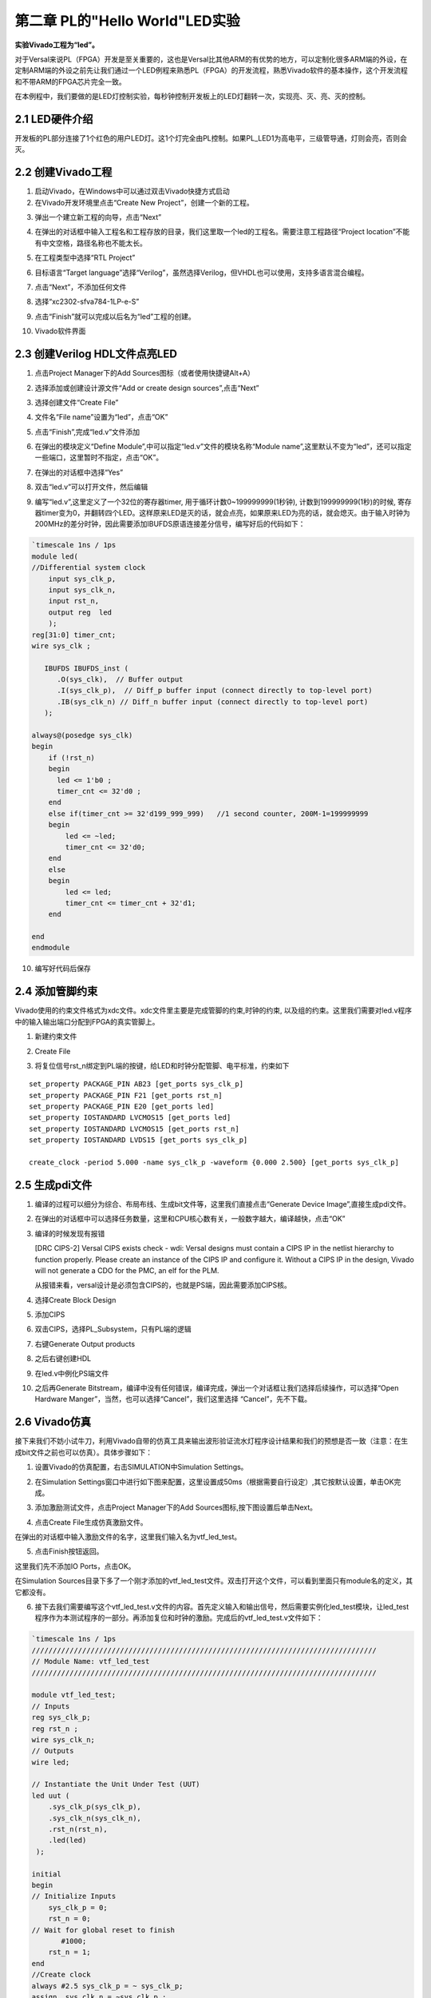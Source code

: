 第二章 PL的"Hello World"LED实验
================================

**实验Vivado工程为“led”。**

对于Versal来说PL（FPGA）开发是至关重要的，这也是Versal比其他ARM的有优势的地方，可以定制化很多ARM端的外设，在定制ARM端的外设之前先让我们通过一个LED例程来熟悉PL（FPGA）的开发流程，熟悉Vivado软件的基本操作，这个开发流程和不带ARM的FPGA芯片完全一致。

在本例程中，我们要做的是LED灯控制实验，每秒钟控制开发板上的LED灯翻转一次，实现亮、灭、亮、灭的控制。

2.1 LED硬件介绍
----------------

开发板的PL部分连接了1个红色的用户LED灯。这1个灯完全由PL控制。如果PL_LED1为高电平，三级管导通，灯则会亮，否则会灭。

.. image:: images/media/image29.png

2.2 创建Vivado工程
--------------------

1) 启动Vivado，在Windows中可以通过双击Vivado快捷方式启动

2) 在Vivado开发环境里点击“Create New Project”，创建一个新的工程。

.. image:: images/media/image30.png

3) 弹出一个建立新工程的向导，点击“Next”

.. image:: images/media/image31.png

4) 在弹出的对话框中输入工程名和工程存放的目录，我们这里取一个led的工程名。需要注意工程路径“Project
   location”不能有中文空格，路径名称也不能太长。

.. image:: images/media/image32.png

5) 在工程类型中选择“RTL Project”

.. image:: images/media/image33.png

6) 目标语言“Target
   language”选择“Verilog”，虽然选择Verilog，但VHDL也可以使用，支持多语言混合编程。

.. image:: images/media/image34.png

7) 点击“Next”，不添加任何文件

.. image:: images/media/image35.png

8) 选择“xc2302-sfva784-1LP-e-S”

.. image:: images/media/image36.png

9) 点击“Finish”就可以完成以后名为“led”工程的创建。

.. image:: images/media/image37.png

10) Vivado软件界面

.. image:: images/media/image38.png

2.3 创建Verilog HDL文件点亮LED
-------------------------------

1) 点击Project Manager下的Add Sources图标（或者使用快捷键Alt+A）

.. image:: images/media/image39.png

2) 选择添加或创建设计源文件“Add or create design sources”,点击“Next”

.. image:: images/media/image40.png

3) 选择创建文件“Create File”

.. image:: images/media/image41.png

4) 文件名“File name”设置为“led”，点击“OK”

.. image:: images/media/image42.png

5) 点击“Finish”,完成“led.v”文件添加

.. image:: images/media/image43.png

6) 在弹出的模块定义“Define
   Module”,中可以指定“led.v”文件的模块名称“Module
   name”,这里默认不变为“led”，还可以指定一些端口，这里暂时不指定，点击“OK”。

.. image:: images/media/image44.png

7) 在弹出的对话框中选择“Yes”

.. image:: images/media/image45.png

8) 双击“led.v”可以打开文件，然后编辑

.. image:: images/media/image46.png

9) 编写“led.v”,这里定义了一个32位的寄存器timer,
   用于循环计数0~199999999(1秒钟), 计数到199999999(1秒)的时候,
   寄存器timer变为0，并翻转四个LED。这样原来LED是灭的话，就会点亮，如果原来LED为亮的话，就会熄灭。由于输入时钟为200MHz的差分时钟，因此需要添加IBUFDS原语连接差分信号，编写好后的代码如下：

.. code:: verilog

 `timescale 1ns / 1ps 
 module led(
 //Differential system clock
     input sys_clk_p,
     input sys_clk_n,
     input rst_n,
     output reg  led
     );
 reg[31:0] timer_cnt;
 wire sys_clk ;
 
    IBUFDS IBUFDS_inst (
       .O(sys_clk),  // Buffer output
       .I(sys_clk_p),  // Diff_p buffer input (connect directly to top-level port)
       .IB(sys_clk_n) // Diff_n buffer input (connect directly to top-level port)
    );
 
 always@(posedge sys_clk)
 begin
     if (!rst_n)
     begin
       led <= 1'b0 ;
       timer_cnt <= 32'd0 ;
     end
     else if(timer_cnt >= 32'd199_999_999)   //1 second counter, 200M-1=199999999
     begin
         led <= ~led;
         timer_cnt <= 32'd0;
     end
     else
     begin
         led <= led;
         timer_cnt <= timer_cnt + 32'd1;
     end
     
 end
 endmodule

10) 编写好代码后保存

2.4 添加管脚约束
-----------------

Vivado使用的约束文件格式为xdc文件。xdc文件里主要是完成管脚的约束,时钟的约束,
以及组的约束。这里我们需要对led.v程序中的输入输出端口分配到FPGA的真实管脚上。

1) 新建约束文件

.. image:: images/media/image47.png

2) Create File

.. image:: images/media/image48.png

.. image:: images/media/image49.png

3) 将复位信号rst_n绑定到PL端的按键，给LED和时钟分配管脚、电平标准，约束如下

.. image:: images/media/image50.png

::

 set_property PACKAGE_PIN AB23 [get_ports sys_clk_p]
 set_property PACKAGE_PIN F21 [get_ports rst_n]
 set_property PACKAGE_PIN E20 [get_ports led]
 set_property IOSTANDARD LVCMOS15 [get_ports led]
 set_property IOSTANDARD LVCMOS15 [get_ports rst_n]
 set_property IOSTANDARD LVDS15 [get_ports sys_clk_p]
 
 create_clock -period 5.000 -name sys_clk_p -waveform {0.000 2.500} [get_ports sys_clk_p]

2.5 生成pdi文件
-----------------

1) 编译的过程可以细分为综合、布局布线、生成bit文件等，这里我们直接点击“Generate
   Device Image”,直接生成pdi文件。

.. image:: images/media/image51.png

2) 在弹出的对话框中可以选择任务数量，这里和CPU核心数有关，一般数字越大，编译越快，点击“OK”

.. image:: images/media/image52.png

3)  编译的时候发现有报错

    .. image:: images/media/image53.png
        
    [DRC CIPS-2] Versal CIPS exists check - wdi: Versal designs must
    contain a CIPS IP in the netlist hierarchy to function properly.
    Please create an instance of the CIPS IP and configure it. Without a
    CIPS IP in the design, Vivado will not generate a CDO for the PMC,
    an elf for the PLM.

    从报错来看，versal设计是必须包含CIPS的，也就是PS端，因此需要添加CIPS核。

4)  选择Create Block Design

    .. image:: images/media/image54.png
        
    .. image:: images/media/image55.png
        
5)  添加CIPS

    .. image:: images/media/image56.png
        
    .. image:: images/media/image57.png
        
6)  双击CIPS，选择PL_Subsystem，只有PL端的逻辑

    .. image:: images/media/image58.png
        
7)  右键Generate Output products

    .. image:: images/media/image59.png
        
    .. image:: images/media/image60.png
        
8)  之后右键创建HDL

    .. image:: images/media/image61.png
        
    .. image:: images/media/image62.png
        
9)  在led.v中例化PS端文件

    .. image:: images/media/image63.png
        
    .. image:: images/media/image64.png
        
10) 之后再Generate
    Bitstream，编译中没有任何错误，编译完成，弹出一个对话框让我们选择后续操作，可以选择“Open
    Hardware Manger”，当然，也可以选择“Cancel”，我们这里选择
    “Cancel”，先不下载。

.. image:: images/media/image65.png

2.6 Vivado仿真
---------------

接下来我们不妨小试牛刀，利用Vivado自带的仿真工具来输出波形验证流水灯程序设计结果和我们的预想是否一致（注意：在生成bit文件之前也可以仿真）。具体步骤如下：

1. 设置Vivado的仿真配置，右击SIMULATION中Simulation Settings。

.. image:: images/media/image66.png

2. 在Simulation
   Settings窗口中进行如下图来配置，这里设置成50ms（根据需要自行设定）,其它按默认设置，单击OK完成。

.. image:: images/media/image67.png

3. 添加激励测试文件，点击Project Manager下的Add
   Sources图标,按下图设置后单击Next。

.. image:: images/media/image68.png

4. 点击Create File生成仿真激励文件。

.. image:: images/media/image69.png

在弹出的对话框中输入激励文件的名字，这里我们输入名为vtf_led_test。

.. image:: images/media/image70.png

5. 点击Finish按钮返回。

.. image:: images/media/image71.png

这里我们先不添加IO Ports，点击OK。

.. image:: images/media/image72.png

在Simulation
Sources目录下多了一个刚才添加的vtf_led_test文件。双击打开这个文件，可以看到里面只有module名的定义，其它都没有。

.. image:: images/media/image73.png

6. 接下去我们需要编写这个vtf_led_test.v文件的内容。首先定义输入和输出信号，然后需要实例化led_test模块，让led_test程序作为本测试程序的一部分。再添加复位和时钟的激励。完成后的vtf_led_test.v文件如下：

.. code:: verilog

 `timescale 1ns / 1ps
 //////////////////////////////////////////////////////////////////////////////////
 // Module Name: vtf_led_test
 //////////////////////////////////////////////////////////////////////////////////
 
 module vtf_led_test;
 // Inputs
 reg sys_clk_p;
 reg rst_n ;
 wire sys_clk_n;
 // Outputs
 wire led;
 
 // Instantiate the Unit Under Test (UUT)
 led uut (
     .sys_clk_p(sys_clk_p),  
     .sys_clk_n(sys_clk_n),     
     .rst_n(rst_n),
     .led(led)
  );
 
 initial 
 begin
 // Initialize Inputs
     sys_clk_p = 0;
     rst_n = 0;
 // Wait for global reset to finish
 	#1000;
     rst_n = 1; 
 end
 //Create clock
 always #2.5 sys_clk_p = ~ sys_clk_p;  
 assign  sys_clk_n = ~sys_clk_p ;
 
 endmodule 

7) 编写好后保存，vtf_led_test.v自动成了这个仿真Hierarchy的顶层了，它下面是设计文件led_test.v。

.. image:: images/media/image74.png

8) 点击Run Simulation按钮，再选择Run Behavioral
   Simulation。这里我们做一下行为级的仿真就可以了。

.. image:: images/media/image75.png

如果没有错误，Vivado中的仿真软件开始工作了。

9)
在弹出仿真界面后如下图，界面是仿真软件自动运行到仿真设置的50ms的波形。

.. image:: images/media/image76.png

由于LED[3：0]在程序中设计的状态变化时间长，而仿真又比较耗时，在这里观测timer[31:0]计数器变化。把它放到Wave中观察(点击Scope界面下的uut，
再右键选择Objects界面下的timer， 在弹出的下拉菜单里选择Add Wave
Window)。

.. image:: images/media/image77.png

添加后timer显示在Wave的波形界面上，如下图所示。

.. image:: images/media/image78.png

10) 点击如下标注的Restart按钮复位一下，再点击Run
All按钮。（需要耐心！！！），可以看到仿真波形与设计相符。（注意：仿真的时间越长，仿真的波形文件占用的磁盘空间越大，波形文件在工程目录的xx.sim文件夹）

.. image:: images/media/image79.png

.. image:: images/media/image80.png

我们可以看到led的信号会变成1，说明LED灯会变亮。

2.7 下载
----------

1) 连接好开发板的JTAG接口，给开发板上电，注意拔码开关要选择JTAG模式，也就是全部拔到”ON”，“ON”代表的值是0，不用JTAG模式，下载会报错。

.. image:: images/media/image81.png

.. image:: images/media/image82.png

2) 在“HARDWARE MANAGER”界面点击“Auto Connect”，自动连接设备

.. image:: images/media/image83.png

3) 选择芯片，右键“Program Device...”

.. image:: images/media/image84.png

4) 在弹出窗口中点击“Program”

.. image:: images/media/image85.png

5) 等待下载

.. image:: images/media/image86.png

6) 下载完成以后，我们可以看到PL
   LED开始每秒变化一次。到此为止Vivado简单流程体验完成。后面的章节会介绍如果把程序烧录到Flash，需要PS系统的配合才能完成，只有PL的工程不能直接烧写Flash。在”体验ARM，裸机输出”Hello
   World”一章的常见问题中有介绍。

2.8 实验总结
--------------

本章节介绍了如何在PL端开发程序，包括工程建立，约束，仿真等方法，在后续的代码开发方式中皆可参考此方法。

